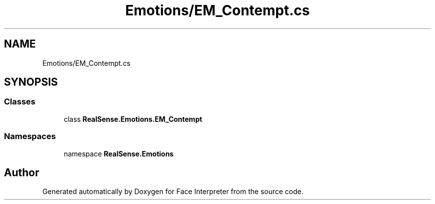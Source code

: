 .TH "Emotions/EM_Contempt.cs" 3 "Thu Jul 20 2017" "Version 0.7.8.21" "Face Interpreter" \" -*- nroff -*-
.ad l
.nh
.SH NAME
Emotions/EM_Contempt.cs
.SH SYNOPSIS
.br
.PP
.SS "Classes"

.in +1c
.ti -1c
.RI "class \fBRealSense\&.Emotions\&.EM_Contempt\fP"
.br
.in -1c
.SS "Namespaces"

.in +1c
.ti -1c
.RI "namespace \fBRealSense\&.Emotions\fP"
.br
.in -1c
.SH "Author"
.PP 
Generated automatically by Doxygen for Face Interpreter from the source code\&.
